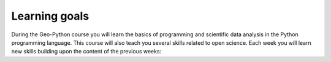 Learning goals
==============

During the Geo-Python course you will learn the basics of programming and scientific data analysis in the Python programming language.
This course will also teach you several skills related to open science. Each week you will learn new skills building upon the content of the previous weeks:

+---------------------------------+-------------------------------------------------------------------------------------+
| Theme                           | Learning goals                                                                      |
+=================================+=====================================================================================+
| 1. Basic concepts of Python     |  After week 1 you will be able to:                                                  |
| and computer programs           |     - explain the basic concepts of a                                               |
|                                 |        1. computer,                                                                 |
|                                 |        2. program, and                                                              |
|                                 |        3. programming language                                                      |
|                                 |    - define and use variables                                                       |
|                                 |    - describe the concept of a data type                                            |
|                                 |                                                                                     |
+---------------------------------+-------------------------------------------------------------------------------------+
| 2. Diving into Python           |  After week 2 you will be able to:                                                  |
|                                 |     - understand the basics of version control                                      |
|                                 |    - convert data types in Python                                                   |
|                                 |     - store and access values in a list                                             |
|                                 |     - explain the concept of an index value                                         |
|                                 |     - use Jupyter notebook for writing and documenting your code                    |
|                                 |                                                                                     |
+---------------------------------+-------------------------------------------------------------------------------------+
| 3. Repeating tasks             |   After week 3 you will be able to:                                                 |
| and making decisions            |    - create a for loop and use it to repeat a section of code                       |
|                                 |    - understand the logic of conditional statements and comparison operators        |
|                                 |    - write a short piece of pseudo-code                                             |
|                                 |    - format and indent the code when using for-loops and conditional statements     |
|                                 |                                                                                     |
+---------------------------------+-------------------------------------------------------------------------------------+
| 4. Creating and using functions |   After week 4 you will be able to:                                                 |
|                                 |    - explain how functions are used and why they are useful                         |
|                                 |    - create simple functions with parameters and return values                      |
|                                 |    - save functions to a separate script file                                       |
|                                 |    - write docstrings for functions and script files                                |
|                                 |                                                                                     |
+---------------------------------+-------------------------------------------------------------------------------------+
| 5. Data analysis Part I         |   After week 5 you will be able to:                                                 |
|                                 |    - explain what a Python module is and how they can be used                       |
|                                 |    - search for documentation about a module                                        |
|                                 |    - read tabular data from a file using the Pandas module                          |
|                                 |    - understand the structure and basic functionality of a Pandas DataFrame         |
|                                 |    - explore data in a Pandas DataFrame                                             |
|                                 |                                                                                     |
+---------------------------------+-------------------------------------------------------------------------------------+
| 6. Data analysis Part II        |   After week 6 you will be able to:                                                 |
| + Dealing with errors           |    - manage and analyze tabular data using Pandas                                   |
|                                 |    - understand common Python errors                                                |
|                                 |    - follow a simple set of guidelines to debug programs efficiently                |
|                                 |                                                                                     |
+---------------------------------+-------------------------------------------------------------------------------------+
| 7. Data visualization           |   After week 7 you will be able to:                                                 |
|                                 |    - visualize tabular data using matplotlib                                        |
|                                 |    - manipulate plot formatting                                                     |
|                                 |    - save plots as image files                                                      |
|                                 |                                                                                     |
+---------------------------------+-------------------------------------------------------------------------------------+